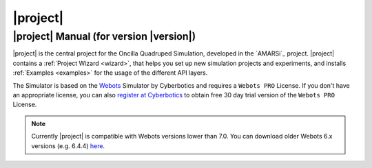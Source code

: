 .. _oncilla-sim:

===========
 |project|
===========

|project| Manual (for version |version|)
========================================

.. image:: images/oncilla-sim.png
  :width: 200px
  :align: right
  :target: _images/oncilla-sim.png

|project| is the central project for the Oncilla Quadruped Simulation, developed
in the `AMARSi`_ project.
|project| contains a :ref:`Project Wizard <wizard>`, that helps you set up new
simulation projects and experiments, and installs :ref:`Examples <examples>` for the usage
of the different API layers.

The Simulator is based on the `Webots <http://www.cyberbotics.com/overview>`_
Simulator by Cyberbotics and requires a ``Webots PRO`` License. If you don't
have an appropriate license, you can also
`register at Cyberbotics <http://www.cyberbotics.com/my_account/register>`_ to
obtain free 30 day trial version of the ``Webots PRO`` License.

.. note::

   Currently |project| is compatible with Webots versions lower than 7.0. You
   can download older Webots 6.x versions (e.g. 6.4.4)
   `here <http://www.cyberbotics.com/archive/linux/>`_.
